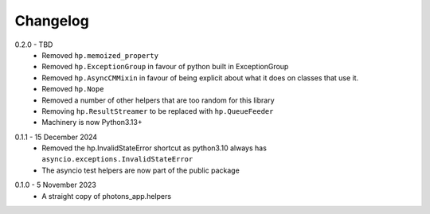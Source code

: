 .. _changelog:

Changelog
---------

.. _release-0.2.0:

0.2.0 - TBD
    * Removed ``hp.memoized_property``
    * Removed ``hp.ExceptionGroup`` in favour of python built in ExceptionGroup
    * Removed ``hp.AsyncCMMixin`` in favour of being explicit about what it does
      on classes that use it.
    * Removed ``hp.Nope``
    * Removed a number of other helpers that are too random for this library
    * Removing ``hp.ResultStreamer`` to be replaced with ``hp.QueueFeeder``
    * Machinery is now Python3.13+

.. _release-0.1.1:

0.1.1 - 15 December 2024
    * Removed the hp.InvalidStateError shortcut as python3.10 always has
      ``asyncio.exceptions.InvalidStateError``
    * The asyncio test helpers are now part of the public package

.. _release-0.1.0:

0.1.0 - 5 November 2023
    * A straight copy of photons_app.helpers
